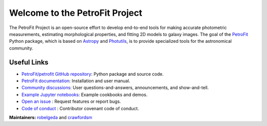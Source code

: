 
===============================
Welcome to the PetroFit Project
===============================

The PetroFit Project is an open-source effort to develop end-to-end tools for making accurate photometric measurements,
estimating morphological properties, and fitting 2D models to galaxy images. The goal of the
`PetroFit  <https://github.com/PetroFit/petrofit>`_ Python package,
which is based on  `Astropy  <https://www.astropy.org>`_  and
`Photutils  <https://photutils.readthedocs.io/en/stable/>`_, is to provide specialized tools for the astronomical community.

Useful Links
------------

- `PetroFit/petrofit GitHub repository  <https://github.com/PetroFit/petrofit>`_: Python package and source code.
- `PetroFit documentation <https://petrofit.readthedocs.io/en/latest/>`_: Installation and user manual.
- `Community discussions <https://github.com/PetroFit/petrofit/discussions>`_: User questions-and-answers, announcements, and show-and-tell.
- `Example Jupyter notebooks <https://github.com/PetroFit/petrofit_notebooks>`_: Example cookbooks and demos.
- `Open an issue <https://github.com/PetroFit/petrofit/issues/new>`_ : Request features or report bugs.
- `Code of conduct <https://github.com/PetroFit/petrofit/blob/main/CODE_OF_CONDUCT.md>`_ : Contributor covenant code of conduct.

**Maintainers:** `robelgeda <https://github.com/robelgeda>`_ and `crawfordsm <https://github.com/crawfordsm>`_
